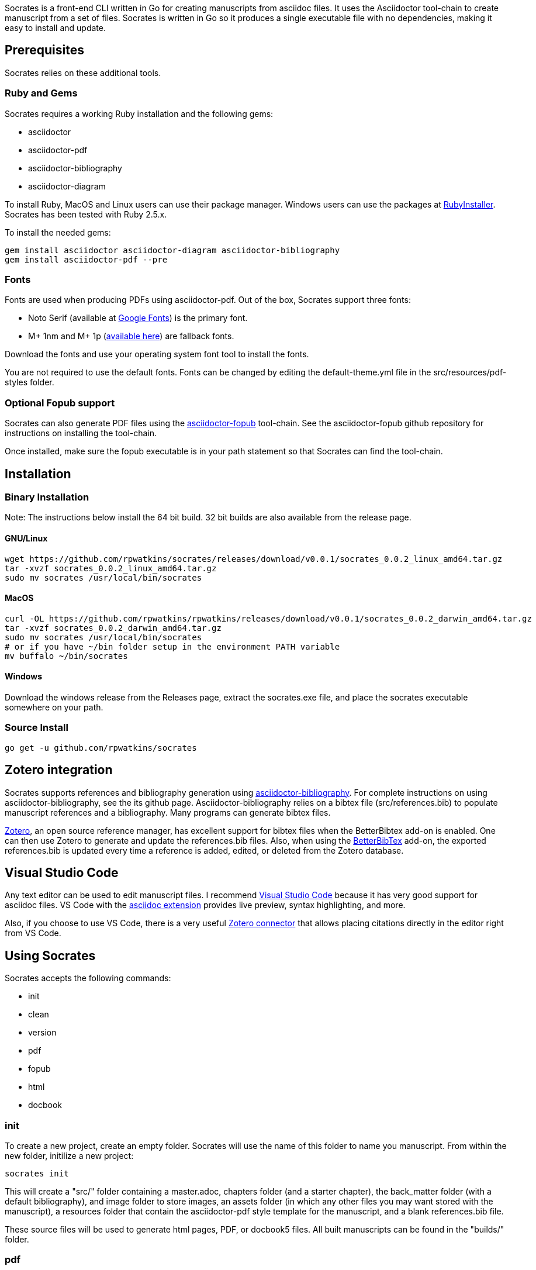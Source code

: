 :source-highlighter: rouge

Socrates is a front-end CLI written in Go for creating manuscripts from asciidoc files. It uses the Asciidoctor tool-chain to create manuscript from a set of files. Socrates is written in Go so it produces a single executable file with no dependencies, making it easy to install and update.

== Prerequisites

Socrates relies on these additional tools.

=== Ruby and Gems

Socrates requires a working Ruby installation and the following gems:

* asciidoctor
* asciidoctor-pdf
* asciidoctor-bibliography
* asciidoctor-diagram

To install Ruby, MacOS and Linux users can use their package manager. Windows users can use the packages at https://rubyinstaller.org[RubyInstaller]. Socrates has been tested with Ruby 2.5.x.

To install the needed gems:

[source,console]
----
gem install asciidoctor asciidoctor-diagram asciidoctor-bibliography
gem install asciidoctor-pdf --pre
----

=== Fonts

Fonts are used when producing PDFs using asciidoctor-pdf. Out of the box, Socrates support three fonts:

* Noto Serif (available at https://fonts.google.com/specimen/Noto+Serif?selection.family=Noto+Serif)[Google Fonts]) is the primary font.
* M+ 1nm and M+ 1p (https://github.com/rayshan/mplus-fonts[available here]) are fallback fonts.

Download the fonts and use your operating system font tool to install the fonts.

You are not required to use the default fonts. Fonts can be changed by editing the default-theme.yml file in the src/resources/pdf-styles folder.

=== Optional Fopub support

Socrates can also generate PDF files using the https://github.com/asciidoctor/asciidoctor-fopub[asciidoctor-fopub] tool-chain. See the asciidoctor-fopub github repository for instructions on installing the tool-chain. 

Once installed, make sure the fopub executable is in your path statement so that Socrates can find the tool-chain.

== Installation

=== Binary Installation

Note: The instructions below install the 64 bit build. 32 bit builds are also available from the release page.

==== GNU/Linux

[source,console]
----
wget https://github.com/rpwatkins/socrates/releases/download/v0.0.1/socrates_0.0.2_linux_amd64.tar.gz
tar -xvzf socrates_0.0.2_linux_amd64.tar.gz
sudo mv socrates /usr/local/bin/socrates
----

==== MacOS

[source,console]
----
curl -OL https://github.com/rpwatkins/rpwatkins/releases/download/v0.0.1/socrates_0.0.2_darwin_amd64.tar.gz
tar -xvzf socrates_0.0.2_darwin_amd64.tar.gz
sudo mv socrates /usr/local/bin/socrates
# or if you have ~/bin folder setup in the environment PATH variable
mv buffalo ~/bin/socrates
----

==== Windows

Download the windows release from the Releases page, extract the socrates.exe file, and place the socrates executable somewhere on your path.

=== Source Install

[source,console]
----
go get -u github.com/rpwatkins/socrates
----

== Zotero integration

Socrates supports references and bibliography generation using https://github.com/riboseinc/asciidoctor-bibliography[asciidoctor-bibliography]. For complete instructions on using asciidoctor-bibliography, see the its github page. Asciidoctor-bibliography relies on a bibtex file (src/references.bib) to populate manuscript references and a bibliography. Many programs can generate bibtex files.

https://www.zotero.org[Zotero], an open source reference manager, has excellent support for bibtex files when the BetterBibtex add-on is enabled. One can then use Zotero to generate and update the references.bib files. Also, when using the https://github.com/retorquere/zotero-better-bibtex[BetterBibTex] add-on, the exported references.bib is updated every time a reference is added, edited, or deleted from the Zotero database.

== Visual Studio Code

Any text editor can be used to edit manuscript files. I recommend https://code.visualstudio.com[Visual Studio Code] because it has very good support for asciidoc files. VS Code with the https://marketplace.visualstudio.com/items?itemName=joaompinto.asciidoctor-vscode[asciidoc extension] provides live preview, syntax highlighting, and more.

Also, if you choose to use VS Code, there is a very useful https://marketplace.visualstudio.com/items?itemName=mblode.zotero[Zotero connector] that allows placing citations directly in the editor right from VS Code.

== Using Socrates

Socrates accepts the following commands:

* init
* clean
* version
* pdf
* fopub
* html
* docbook

=== init

To create a new project, create an empty folder. Socrates will use the name of this folder to name you manuscript.
From within the new folder, initilize a new project:

[source,console]
----
socrates init
----

This will create a "src/" folder containing a master.adoc, chapters folder (and a starter chapter), the back_matter folder (with a default bibliography), and image folder to store images, an assets folder (in which any other files you may want stored with the manuscript), a resources folder that contain the asciidoctor-pdf style template for the manuscript, and a blank references.bib file.

These source files will be used to generate html pages, PDF, or docbook5 files. All built manuscripts can be found in the "builds/" folder.

=== pdf

[source,console]
----
socrates pdf
----

The pdf command creates a PDF file using asciidoctor-pdf and the included default style template.

=== html

[source,console]
----
socrates html
----

The html command creates a self-contained web page (html file). Images are inlined using the data-uri switch in asciidoctor.

=== fopub

[source,console]
----
socrates fopub
----

The fopub command creates a PDF file using the asciidoctor-fopub tool-chain.

=== docbook

[source,console]
----
socrates docbook
----

The docbook command creates a docbook5 compatible xml file.

=== clean

[source,console]
----
socrates clean
----

The clean command empties all builds in the build folder.

=== version

[source,console]
----
socrates version
----

The version command displays the current Socrates version number.

== Roadmap

* add command to easily add a new manuscript file (chapter, section, etc) with include directive in parent




